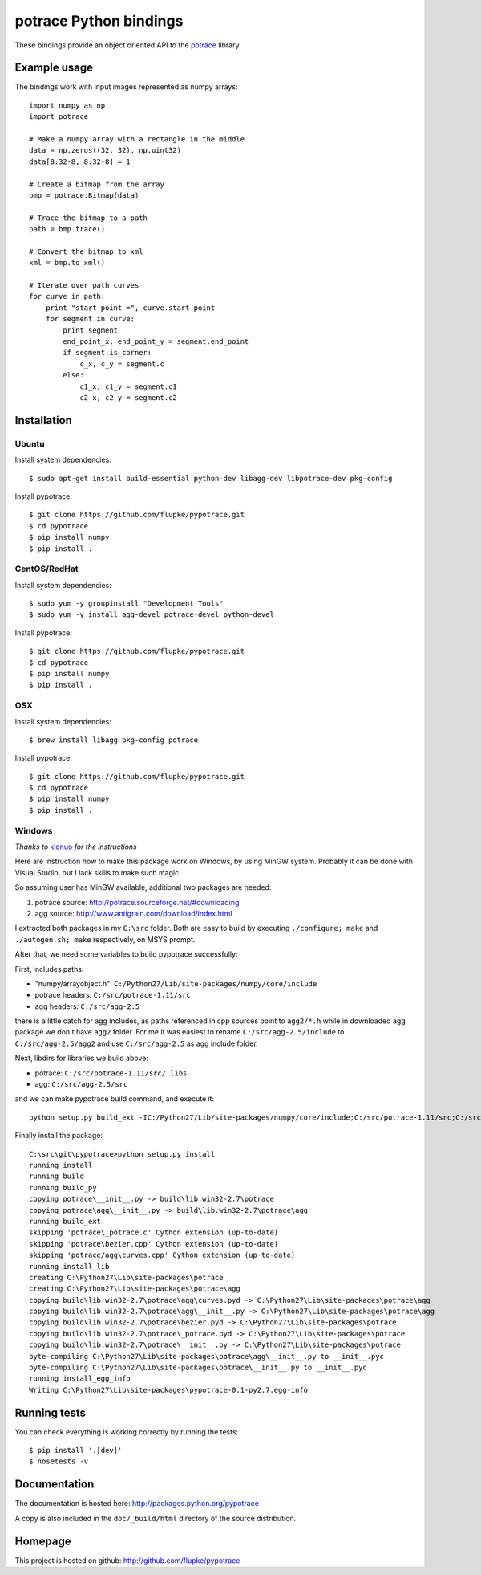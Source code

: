 potrace Python bindings
=======================

These bindings provide an object oriented API to the `potrace`_ library.

Example usage
-------------

The bindings work with input images represented as numpy arrays::

    import numpy as np
    import potrace

    # Make a numpy array with a rectangle in the middle
    data = np.zeros((32, 32), np.uint32)
    data[8:32-8, 8:32-8] = 1

    # Create a bitmap from the array
    bmp = potrace.Bitmap(data)

    # Trace the bitmap to a path
    path = bmp.trace()
    
    # Convert the bitmap to xml
    xml = bmp.to_xml()

    # Iterate over path curves
    for curve in path:
        print "start_point =", curve.start_point
        for segment in curve:
            print segment
            end_point_x, end_point_y = segment.end_point
            if segment.is_corner:
                c_x, c_y = segment.c
            else:
                c1_x, c1_y = segment.c1
                c2_x, c2_y = segment.c2

Installation
------------

Ubuntu
~~~~~~

Install system dependencies::

    $ sudo apt-get install build-essential python-dev libagg-dev libpotrace-dev pkg-config

Install pypotrace::

    $ git clone https://github.com/flupke/pypotrace.git
    $ cd pypotrace
    $ pip install numpy
    $ pip install .

CentOS/RedHat
~~~~~~~~~~~~~

Install system dependencies::

    $ sudo yum -y groupinstall "Development Tools"
    $ sudo yum -y install agg-devel potrace-devel python-devel

Install pypotrace::

    $ git clone https://github.com/flupke/pypotrace.git
    $ cd pypotrace
    $ pip install numpy
    $ pip install .

OSX
~~~

Install system dependencies::

    $ brew install libagg pkg-config potrace

Install pypotrace::

    $ git clone https://github.com/flupke/pypotrace.git
    $ cd pypotrace
    $ pip install numpy
    $ pip install .

Windows
~~~~~~~

*Thanks to* `klonuo <https://github.com/klonuo>`_ *for the instructions*

Here are instruction how to make this package work on Windows, by using MinGW
system. Probably it can be done with Visual Studio, but I lack skills to make
such magic.

So assuming user has MinGW available, additional two packages are needed:

1. potrace source: http://potrace.sourceforge.net/#downloading
2. agg source: http://www.antigrain.com/download/index.html

I extracted both packages in my ``C:\src`` folder. Both are easy to build by
executing ``./configure; make`` and ``./autogen.sh; make`` respectively, on
MSYS prompt.

After that, we need some variables to build pypotrace successfully:

First, includes paths:

* "numpy/arrayobject.h": ``C:/Python27/Lib/site-packages/numpy/core/include``
* potrace headers: ``C:/src/potrace-1.11/src``
* agg headers: ``C:/src/agg-2.5``

there is a little catch for agg includes, as paths referenced in cpp sources
point to ``agg2/*.h`` while in downloaded agg package we don't have ``agg2``
folder. For me it was easiest to rename ``C:/src/agg-2.5/include`` to
``C:/src/agg-2.5/agg2`` and use ``C:/src/agg-2.5`` as agg include folder.

Next, libdirs for libraries we build above:

* potrace: ``C:/src/potrace-1.11/src/.libs``
* agg: ``C:/src/agg-2.5/src``

and we can make pypotrace build command, and execute it::

    python setup.py build_ext -IC:/Python27/Lib/site-packages/numpy/core/include;C:/src/potrace-1.11/src;C:/src/agg-2.5 -LC:/src/potrace-1.11/src/.libs;C:/src/agg-2.5/src

Finally install the package::

    C:\src\git\pypotrace>python setup.py install
    running install
    running build
    running build_py
    copying potrace\__init__.py -> build\lib.win32-2.7\potrace
    copying potrace\agg\__init__.py -> build\lib.win32-2.7\potrace\agg
    running build_ext
    skipping 'potrace\_potrace.c' Cython extension (up-to-date)
    skipping 'potrace\bezier.cpp' Cython extension (up-to-date)
    skipping 'potrace/agg\curves.cpp' Cython extension (up-to-date)
    running install_lib
    creating C:\Python27\Lib\site-packages\potrace
    creating C:\Python27\Lib\site-packages\potrace\agg
    copying build\lib.win32-2.7\potrace\agg\curves.pyd -> C:\Python27\Lib\site-packages\potrace\agg
    copying build\lib.win32-2.7\potrace\agg\__init__.py -> C:\Python27\Lib\site-packages\potrace\agg
    copying build\lib.win32-2.7\potrace\bezier.pyd -> C:\Python27\Lib\site-packages\potrace
    copying build\lib.win32-2.7\potrace\_potrace.pyd -> C:\Python27\Lib\site-packages\potrace
    copying build\lib.win32-2.7\potrace\__init__.py -> C:\Python27\Lib\site-packages\potrace
    byte-compiling C:\Python27\Lib\site-packages\potrace\agg\__init__.py to __init__.pyc
    byte-compiling C:\Python27\Lib\site-packages\potrace\__init__.py to __init__.pyc
    running install_egg_info
    Writing C:\Python27\Lib\site-packages\pypotrace-0.1-py2.7.egg-info

Running tests
-------------

You can check everything is working correctly by running the tests::

    $ pip install '.[dev]'
    $ nosetests -v

Documentation
-------------

The documentation is hosted here: http://packages.python.org/pypotrace

A copy is also included in the ``doc/_build/html`` directory of the source
distribution.

Homepage
--------

This project is hosted on github: http://github.com/flupke/pypotrace

.. _potrace: http://potrace.sourceforge.net/
